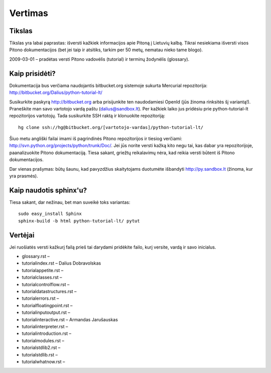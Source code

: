 .. _vertimas:

********
Vertimas
********

.. vertimas::

Tikslas
=======

Tikslas yra labai paprastas: išversti kažkiek informacijos apie Pitoną
į Lietuvių kalbą. Tikrai nesiekiama išversti visos Pitono dokumentacijos (bet
jei taip ir atsitiks, tarkim per 50 metų, nematau nieko tame blogo).

2009-03-01 – pradėtas versti Pitono vadovėlis (tutorial) ir terminų žodynėlis (glossary).

Kaip prisidėti?
===============

Dokumentacija bus verčiama naudojantis bitbucket.org sistemoje
sukurta Mercurial repozitorija: http://bitbucket.org/Dalius/python-tutorial-lt/

Susikurkite paskyrą http://bitbucket.org arba prisijunkite ten naudodamiesi
OpenId (jūs žinoma rinksitės šį variantą!). Praneškite man savo vartotojo
vardą paštu (dalius@sandbox.lt). Per kažkiek laiko jus pridėsiu prie
python-tutorial-lt repozitorijos vartotojų. Tada susikurkite SSH raktą ir
klonuokite repozitoriją::

    hg clone ssh://hg@bitbucket.org/[vartotojo-vardas]/python-tutorial-lt/

Šiuo metu angliški failai imami iš pagrindinės Pitono repozitorijos
ir tiesiog verčiami: http://svn.python.org/projects/python/trunk/Doc/.
Jei jūs norite versti kažką kito negu tai, kas dabar yra repozitorijoje,
paanalizuokite Pitono dokumentaciją. Tiesa sakant, griežtų reikalavimų
nėra, kad reikia versti būtent iš Pitono dokumentacijos.

Dar vienas prašymas: būtų šaunu, kad pavyzdžius skaitytojams
duotumėte išbandyti http://py.sandbox.lt (žinoma, kur yra prasmės).

Kaip naudotis sphinx'u?
=======================

Tiesa sakant, dar nežinau, bet man suveikė toks variantas::

    sudo easy_install Sphinx
    sphinx-build -b html python-tutorial-lt/ pytut

Vertėjai
========

Jei ruošiatės versti kažkurį failą prieš tai darydami pridėkite
failo, kurį versite, vardą ir savo inicialus.

* glossary.rst –
* tutorial\index.rst – Dalius Dobravolskas
* tutorial\appetite.rst –
* tutorial\classes.rst –
* tutorial\controlflow.rst –
* tutorial\datastructures.rst –
* tutorial\errors.rst –
* tutorial\floatingpoint.rst –
* tutorial\inputoutput.rst –
* tutorial\interactive.rst – Armandas Jarušauskas
* tutorial\interpreter.rst –
* tutorial\introduction.rst –
* tutorial\modules.rst –
* tutorial\stdlib2.rst –
* tutorial\stdlib.rst –
* tutorial\whatnow.rst –
